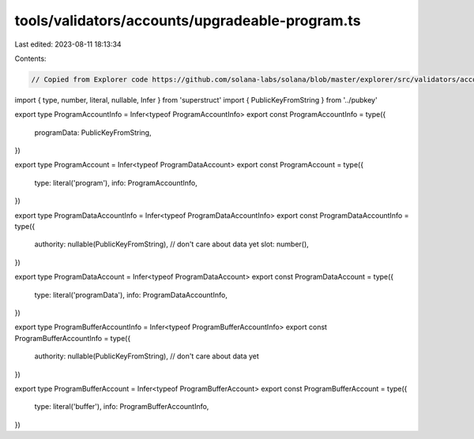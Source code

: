 tools/validators/accounts/upgradeable-program.ts
================================================

Last edited: 2023-08-11 18:13:34

Contents:

.. code-block:: ts

    // Copied from Explorer code https://github.com/solana-labs/solana/blob/master/explorer/src/validators/accounts/upgradeable-program.ts

import { type, number, literal, nullable, Infer } from 'superstruct'
import { PublicKeyFromString } from '../pubkey'

export type ProgramAccountInfo = Infer<typeof ProgramAccountInfo>
export const ProgramAccountInfo = type({
  programData: PublicKeyFromString,
})

export type ProgramAccount = Infer<typeof ProgramDataAccount>
export const ProgramAccount = type({
  type: literal('program'),
  info: ProgramAccountInfo,
})

export type ProgramDataAccountInfo = Infer<typeof ProgramDataAccountInfo>
export const ProgramDataAccountInfo = type({
  authority: nullable(PublicKeyFromString),
  // don't care about data yet
  slot: number(),
})

export type ProgramDataAccount = Infer<typeof ProgramDataAccount>
export const ProgramDataAccount = type({
  type: literal('programData'),
  info: ProgramDataAccountInfo,
})

export type ProgramBufferAccountInfo = Infer<typeof ProgramBufferAccountInfo>
export const ProgramBufferAccountInfo = type({
  authority: nullable(PublicKeyFromString),
  // don't care about data yet
})

export type ProgramBufferAccount = Infer<typeof ProgramBufferAccount>
export const ProgramBufferAccount = type({
  type: literal('buffer'),
  info: ProgramBufferAccountInfo,
})


